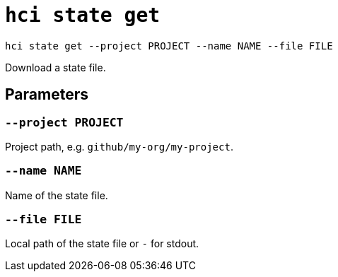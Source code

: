 = `hci state get`

`hci state get --project PROJECT --name NAME --file FILE`

Download a state file.

== Parameters

=== `--project PROJECT`

Project path, e.g. `github/my-org/my-project`.

=== `--name NAME`

Name of the state file.

=== `--file FILE`

Local path of the state file or `-` for stdout.
